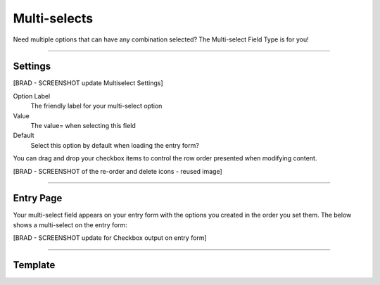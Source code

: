 Multi-selects
=============

Need multiple options that can have any combination selected?  The Multi-select Field Type is for you!

--------

Settings
--------

[BRAD - SCREENSHOT update Multiselect Settings]


Option Label
    The friendly label for your multi-select option

Value
    The value= when selecting this field

Default
    Select this option by default when loading the entry form?

You can drag and drop your checkbox items to control the row order presented when modifying content.

[BRAD - SCREENSHOT of the re-order and delete icons - reused image]

--------

Entry Page
----------

Your multi-select field appears on your entry form with the options you created in the order you set them.  The below shows  a multi-select on the entry form:

[BRAD - SCREENSHOT update for Checkbox output on entry form] 

--------

Template
--------

